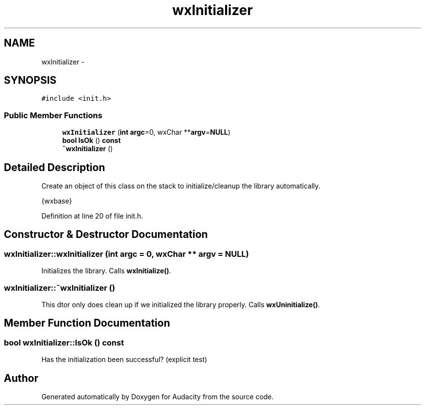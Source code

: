 .TH "wxInitializer" 3 "Thu Apr 28 2016" "Audacity" \" -*- nroff -*-
.ad l
.nh
.SH NAME
wxInitializer \- 
.SH SYNOPSIS
.br
.PP
.PP
\fC#include <init\&.h>\fP
.SS "Public Member Functions"

.in +1c
.ti -1c
.RI "\fBwxInitializer\fP (\fBint\fP \fBargc\fP=0, wxChar **\fBargv\fP=\fBNULL\fP)"
.br
.ti -1c
.RI "\fBbool\fP \fBIsOk\fP () \fBconst\fP "
.br
.ti -1c
.RI "\fB~wxInitializer\fP ()"
.br
.in -1c
.SH "Detailed Description"
.PP 
Create an object of this class on the stack to initialize/cleanup the library automatically\&.
.PP
{wxbase} 
.PP
Definition at line 20 of file init\&.h\&.
.SH "Constructor & Destructor Documentation"
.PP 
.SS "wxInitializer::wxInitializer (\fBint\fP argc = \fC0\fP, wxChar ** argv = \fC\fBNULL\fP\fP)"
Initializes the library\&. Calls \fBwxInitialize()\fP\&. 
.SS "wxInitializer::~wxInitializer ()"
This dtor only does clean up if we initialized the library properly\&. Calls \fBwxUninitialize()\fP\&. 
.SH "Member Function Documentation"
.PP 
.SS "\fBbool\fP wxInitializer::IsOk () const"
Has the initialization been successful? (explicit test) 

.SH "Author"
.PP 
Generated automatically by Doxygen for Audacity from the source code\&.
